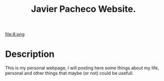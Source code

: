 #+TITLE: Javier Pacheco Website.
#+STARTUP: showeverything
#+OPTIONS: date:nil
#+HTML_DOCTYPE: html5
#+HTML_HEAD: <link rel="stylesheet" type="text/css" href="styles/styles.css"> <!-- Link your CSS file -->

file:8.png
* Description
This is my personal webpage, I will posting here some things about my life, personal and other things that maybe (or not) could be usefull.

#+HTML_FOOTER: <footer>Copyright &copy; 2023 Your Name</footer>
